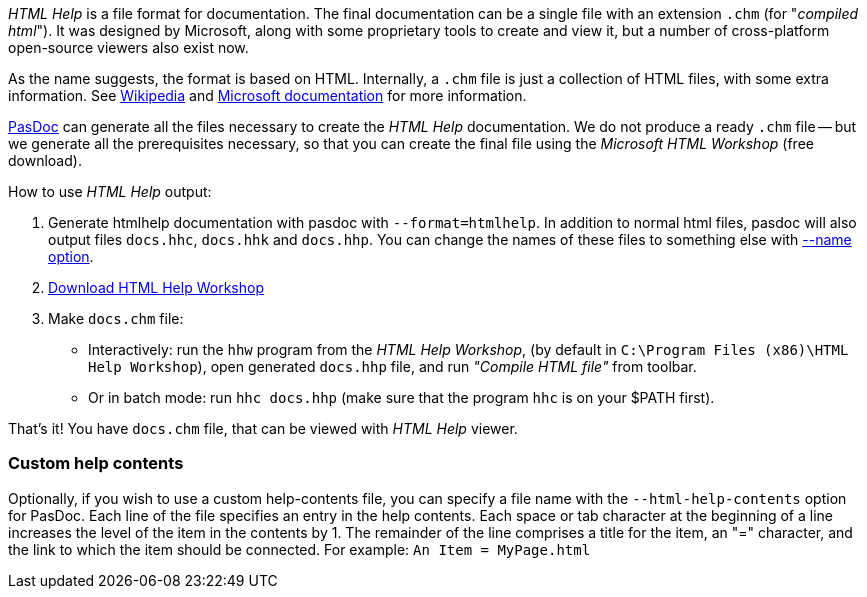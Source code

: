 _HTML Help_ is a file format for documentation. The final documentation can be a single file with an extension `.chm` (for "_compiled html_"). It was designed by Microsoft, along with some proprietary tools to create and view it, but a number of cross-platform open-source viewers also exist now.

As the name suggests, the format is based on HTML. Internally, a `.chm` file is just a collection of HTML files, with some extra information. See https://en.wikipedia.org/wiki/Microsoft_Compiled_HTML_Help[Wikipedia] and http://msdn.microsoft.com/en-us/library/windows/desktop/ms524413(v=vs.85).aspx[Microsoft documentation] for more information.

link:Home[PasDoc] can generate all the files necessary to create the _HTML Help_ documentation. We do not produce a ready `.chm` file -- but we generate all the prerequisites necessary, so that you can create the final file using the _Microsoft HTML Workshop_ (free download).

How to use _HTML Help_ output:

1. Generate htmlhelp documentation with pasdoc with `--format=htmlhelp`. In addition to normal html files, pasdoc
will also output files `docs.hhc`, `docs.hhk` and `docs.hhp`. You can change the names of these files to something else with link:NameOption[--name option].

2. https://msdn.microsoft.com/en-us/library/windows/desktop/ms669985(v=vs.85).aspx[Download HTML Help Workshop]

3. Make `docs.chm` file:
** Interactively: run the `hhw` program from the _HTML Help Workshop_, (by default in `C:\Program Files (x86)\HTML Help Workshop`), open generated `docs.hhp` file, and run _"Compile HTML file"_ from toolbar.
** Or in batch mode: run `hhc docs.hhp` (make sure that the program `hhc` is on your $PATH first).

That's it! You have `docs.chm` file, that can be viewed with _HTML Help_ viewer.

### Custom help contents

Optionally, if you wish to use a custom help-contents file, you can specify a file name with the `--html-help-contents` option for PasDoc. Each line of the file specifies an entry in the help contents. Each space or tab character at the beginning of a line increases the level of the item in the contents by 1. The remainder of the line comprises a title for the item, an "=" character, and the link to which the item should be connected. For example: `An Item = MyPage.html`

